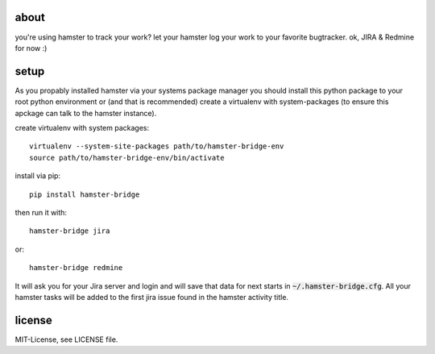 about
=====
you're using hamster to track your work? let your hamster log your work to your favorite bugtracker. ok, JIRA & Redmine
for now :)

setup
=====
As you propably installed hamster via your systems package manager you should install this python package to your root
python environment or (and that is recommended) create a virtualenv with system-packages (to ensure this apckage can
talk to the hamster instance).

create virtualenv with system packages::

    virtualenv --system-site-packages path/to/hamster-bridge-env
    source path/to/hamster-bridge-env/bin/activate

install via pip::

    pip install hamster-bridge

then run it with::

    hamster-bridge jira

or::

    hamster-bridge redmine

It will ask you for your Jira server and login and will save that data for next starts in :code:`~/.hamster-bridge.cfg`.
All your hamster tasks will be added to the first jira issue found in the hamster activity title.

license
=======
MIT-License, see LICENSE file.